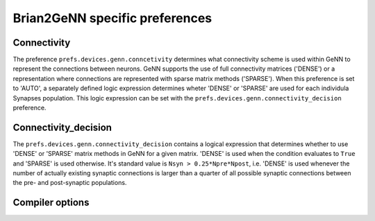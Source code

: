 Brian2GeNN specific preferences
===============================

Connectivity
------------------
The preference ``prefs.devices.genn.conncetivity`` determines what
connectivity scheme is used within GeNN to represent the connections
between neurons. GeNN supports the use of full connectivity matrices
('DENSE') or a representation where connections are represented with
sparse matrix methods ('SPARSE'). When this preference is set to
'AUTO', a separately defined logic expression determines wheter
'DENSE' or 'SPARSE' are used for each individula Synapses population.
This logic expression can be set with the
``prefs.devices.genn.connectivity_decision`` preference.


Connectivity_decision
----------------------
The ``prefs.devices.genn.connectivity_decision`` contains a logical
expression that determines whether to use 'DENSE' or 'SPARSE' matrix
methods in GeNN for a given matrix. 'DENSE' is used when the condition
evaluates to ``True`` and 'SPARSE' is used otherwise. It's standard
value is ``Nsyn > 0.25*Npre*Npost``, i.e. 'DENSE' is used whenever the
number of actually existing synaptic connections is larger than a
quarter of all possible synaptic connections between the pre- and
post-synaptic populations. 

Compiler options
-----------------

